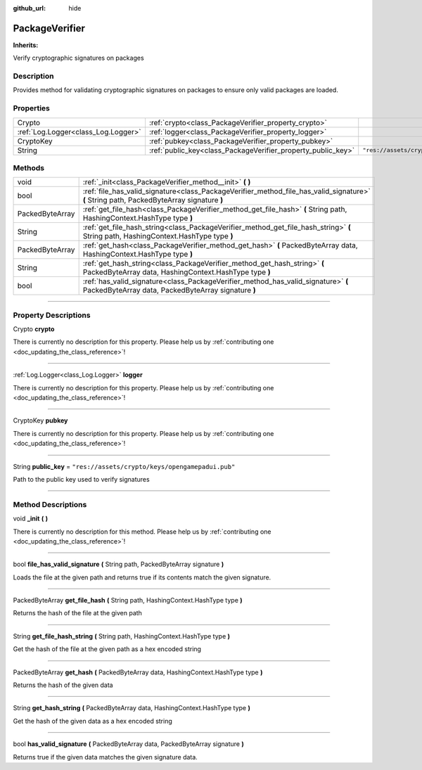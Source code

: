 :github_url: hide

.. DO NOT EDIT THIS FILE!!!
.. Generated automatically from Godot engine sources.
.. Generator: https://github.com/godotengine/godot/tree/master/doc/tools/make_rst.py.
.. XML source: https://github.com/godotengine/godot/tree/master/api/classes/PackageVerifier.xml.

.. _class_PackageVerifier:

PackageVerifier
===============

**Inherits:** 

Verify cryptographic signatures on packages

.. rst-class:: classref-introduction-group

Description
-----------

Provides method for validating cryptographic signatures on packages to ensure only valid packages are loaded.

.. rst-class:: classref-reftable-group

Properties
----------

.. table::
   :widths: auto

   +-------------------------------------+--------------------------------------------------------------+--------------------------------------------------+
   | Crypto                              | :ref:`crypto<class_PackageVerifier_property_crypto>`         |                                                  |
   +-------------------------------------+--------------------------------------------------------------+--------------------------------------------------+
   | :ref:`Log.Logger<class_Log.Logger>` | :ref:`logger<class_PackageVerifier_property_logger>`         |                                                  |
   +-------------------------------------+--------------------------------------------------------------+--------------------------------------------------+
   | CryptoKey                           | :ref:`pubkey<class_PackageVerifier_property_pubkey>`         |                                                  |
   +-------------------------------------+--------------------------------------------------------------+--------------------------------------------------+
   | String                              | :ref:`public_key<class_PackageVerifier_property_public_key>` | ``"res://assets/crypto/keys/opengamepadui.pub"`` |
   +-------------------------------------+--------------------------------------------------------------+--------------------------------------------------+

.. rst-class:: classref-reftable-group

Methods
-------

.. table::
   :widths: auto

   +-----------------+-------------------------------------------------------------------------------------------------------------------------------------------+
   | void            | :ref:`_init<class_PackageVerifier_method__init>` **(** **)**                                                                              |
   +-----------------+-------------------------------------------------------------------------------------------------------------------------------------------+
   | bool            | :ref:`file_has_valid_signature<class_PackageVerifier_method_file_has_valid_signature>` **(** String path, PackedByteArray signature **)** |
   +-----------------+-------------------------------------------------------------------------------------------------------------------------------------------+
   | PackedByteArray | :ref:`get_file_hash<class_PackageVerifier_method_get_file_hash>` **(** String path, HashingContext.HashType type **)**                    |
   +-----------------+-------------------------------------------------------------------------------------------------------------------------------------------+
   | String          | :ref:`get_file_hash_string<class_PackageVerifier_method_get_file_hash_string>` **(** String path, HashingContext.HashType type **)**      |
   +-----------------+-------------------------------------------------------------------------------------------------------------------------------------------+
   | PackedByteArray | :ref:`get_hash<class_PackageVerifier_method_get_hash>` **(** PackedByteArray data, HashingContext.HashType type **)**                     |
   +-----------------+-------------------------------------------------------------------------------------------------------------------------------------------+
   | String          | :ref:`get_hash_string<class_PackageVerifier_method_get_hash_string>` **(** PackedByteArray data, HashingContext.HashType type **)**       |
   +-----------------+-------------------------------------------------------------------------------------------------------------------------------------------+
   | bool            | :ref:`has_valid_signature<class_PackageVerifier_method_has_valid_signature>` **(** PackedByteArray data, PackedByteArray signature **)**  |
   +-----------------+-------------------------------------------------------------------------------------------------------------------------------------------+

.. rst-class:: classref-section-separator

----

.. rst-class:: classref-descriptions-group

Property Descriptions
---------------------

.. _class_PackageVerifier_property_crypto:

.. rst-class:: classref-property

Crypto **crypto**

.. container:: contribute

	There is currently no description for this property. Please help us by :ref:`contributing one <doc_updating_the_class_reference>`!

.. rst-class:: classref-item-separator

----

.. _class_PackageVerifier_property_logger:

.. rst-class:: classref-property

:ref:`Log.Logger<class_Log.Logger>` **logger**

.. container:: contribute

	There is currently no description for this property. Please help us by :ref:`contributing one <doc_updating_the_class_reference>`!

.. rst-class:: classref-item-separator

----

.. _class_PackageVerifier_property_pubkey:

.. rst-class:: classref-property

CryptoKey **pubkey**

.. container:: contribute

	There is currently no description for this property. Please help us by :ref:`contributing one <doc_updating_the_class_reference>`!

.. rst-class:: classref-item-separator

----

.. _class_PackageVerifier_property_public_key:

.. rst-class:: classref-property

String **public_key** = ``"res://assets/crypto/keys/opengamepadui.pub"``

Path to the public key used to verify signatures

.. rst-class:: classref-section-separator

----

.. rst-class:: classref-descriptions-group

Method Descriptions
-------------------

.. _class_PackageVerifier_method__init:

.. rst-class:: classref-method

void **_init** **(** **)**

.. container:: contribute

	There is currently no description for this method. Please help us by :ref:`contributing one <doc_updating_the_class_reference>`!

.. rst-class:: classref-item-separator

----

.. _class_PackageVerifier_method_file_has_valid_signature:

.. rst-class:: classref-method

bool **file_has_valid_signature** **(** String path, PackedByteArray signature **)**

Loads the file at the given path and returns true if its contents match the given signature.

.. rst-class:: classref-item-separator

----

.. _class_PackageVerifier_method_get_file_hash:

.. rst-class:: classref-method

PackedByteArray **get_file_hash** **(** String path, HashingContext.HashType type **)**

Returns the hash of the file at the given path

.. rst-class:: classref-item-separator

----

.. _class_PackageVerifier_method_get_file_hash_string:

.. rst-class:: classref-method

String **get_file_hash_string** **(** String path, HashingContext.HashType type **)**

Get the hash of the file at the given path as a hex encoded string

.. rst-class:: classref-item-separator

----

.. _class_PackageVerifier_method_get_hash:

.. rst-class:: classref-method

PackedByteArray **get_hash** **(** PackedByteArray data, HashingContext.HashType type **)**

Returns the hash of the given data

.. rst-class:: classref-item-separator

----

.. _class_PackageVerifier_method_get_hash_string:

.. rst-class:: classref-method

String **get_hash_string** **(** PackedByteArray data, HashingContext.HashType type **)**

Get the hash of the given data as a hex encoded string

.. rst-class:: classref-item-separator

----

.. _class_PackageVerifier_method_has_valid_signature:

.. rst-class:: classref-method

bool **has_valid_signature** **(** PackedByteArray data, PackedByteArray signature **)**

Returns true if the given data matches the given signature data.

.. |virtual| replace:: :abbr:`virtual (This method should typically be overridden by the user to have any effect.)`
.. |const| replace:: :abbr:`const (This method has no side effects. It doesn't modify any of the instance's member variables.)`
.. |vararg| replace:: :abbr:`vararg (This method accepts any number of arguments after the ones described here.)`
.. |constructor| replace:: :abbr:`constructor (This method is used to construct a type.)`
.. |static| replace:: :abbr:`static (This method doesn't need an instance to be called, so it can be called directly using the class name.)`
.. |operator| replace:: :abbr:`operator (This method describes a valid operator to use with this type as left-hand operand.)`
.. |bitfield| replace:: :abbr:`BitField (This value is an integer composed as a bitmask of the following flags.)`
